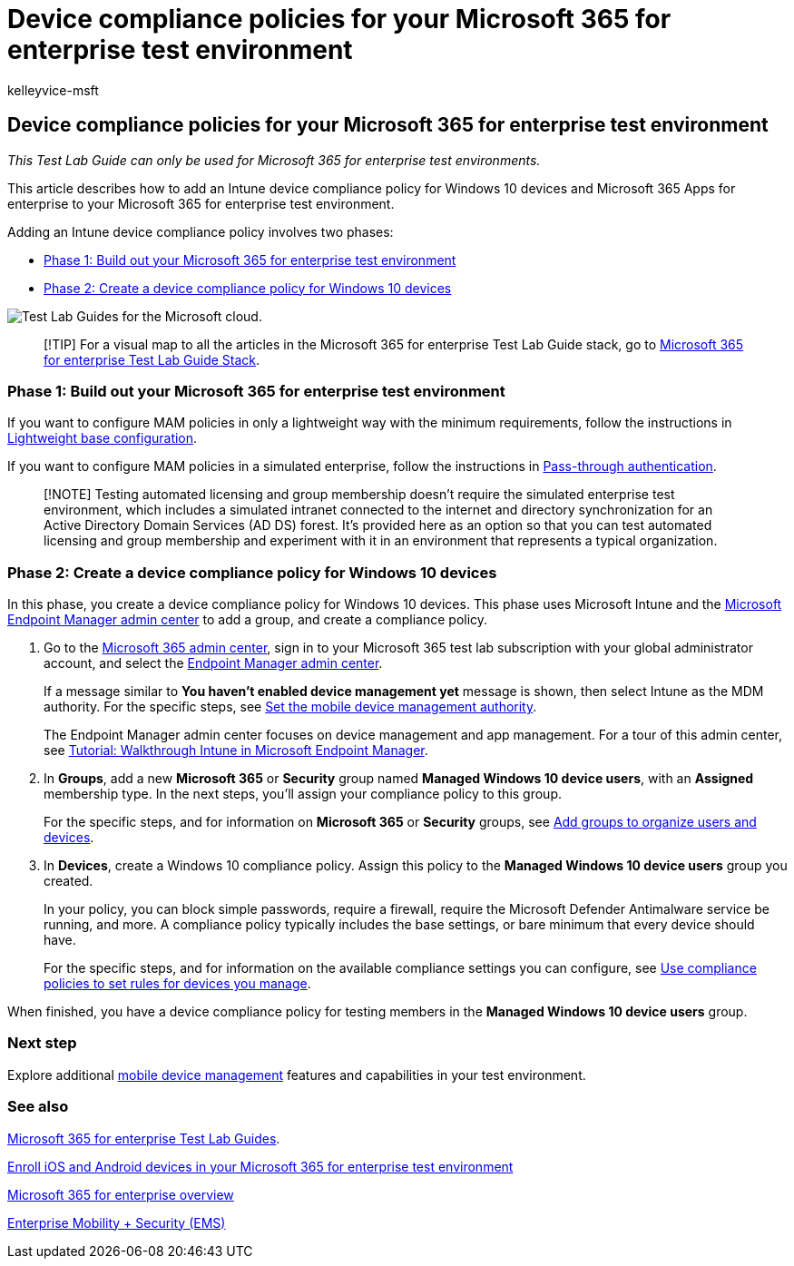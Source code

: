 = Device compliance policies for your Microsoft 365 for enterprise test environment
:audience: ITPro
:author: kelleyvice-msft
:description: Use this Test Lab Guide to add Intune device compliance policies to your Microsoft 365 for enterprise test environment.
:f1.keywords: ["NOCSH"]
:manager: scotv
:ms.assetid: 1aa9639b-2862-49c4-bc33-1586dda636b8
:ms.author: kvice
:ms.collection: M365-identity-device-management
:ms.custom: Ent_TLGs
:ms.date: 11/19/2020
:ms.localizationpriority: medium
:ms.service: microsoft-365-enterprise
:ms.topic: article

== Device compliance policies for your Microsoft 365 for enterprise test environment

_This Test Lab Guide can only be used for Microsoft 365 for enterprise test environments._

This article describes how to add an Intune device compliance policy for Windows 10 devices and Microsoft 365 Apps for enterprise to your Microsoft 365 for enterprise test environment.

Adding an Intune device compliance policy involves two phases:

* <<phase-1-build-out-your-microsoft-365-for-enterprise-test-environment,Phase 1: Build out your Microsoft 365 for enterprise test environment>>
* <<phase-2-create-a-device-compliance-policy-for-windows-10-devices,Phase 2: Create a device compliance policy for Windows 10 devices>>

image::../media/m365-enterprise-test-lab-guides/cloud-tlg-icon.png[Test Lab Guides for the Microsoft cloud.]

____
[!TIP] For a visual map to all the articles in the Microsoft 365 for enterprise Test Lab Guide stack, go to link:../downloads/Microsoft365EnterpriseTLGStack.pdf[Microsoft 365 for enterprise Test Lab Guide Stack].
____

=== Phase 1: Build out your Microsoft 365 for enterprise test environment

If you want to configure MAM policies in only a lightweight way with the minimum requirements, follow the instructions in xref:lightweight-base-configuration-microsoft-365-enterprise.adoc[Lightweight base configuration].

If you want to configure MAM policies in a simulated enterprise, follow the instructions in xref:pass-through-auth-m365-ent-test-environment.adoc[Pass-through authentication].

____
[!NOTE] Testing automated licensing and group membership doesn't require the simulated enterprise test environment, which includes a simulated intranet connected to the internet and directory synchronization for an Active Directory Domain Services (AD DS) forest.
It's provided here as an option so that you can test automated licensing and group membership and experiment with it in an environment that represents a typical organization.
____

=== Phase 2: Create a device compliance policy for Windows 10 devices

In this phase, you create a device compliance policy for Windows 10 devices.
This phase uses Microsoft Intune and the https://go.microsoft.com/fwlink/?linkid=2109431[Microsoft Endpoint Manager admin center] to add a group, and create a compliance policy.

. Go to the https://admin.microsoft.com[Microsoft 365 admin center], sign in to your Microsoft 365 test lab subscription with your global administrator account, and select the https://go.microsoft.com/fwlink/?linkid=2109431[Endpoint Manager admin center].
+
If a message similar to *You haven't enabled device management yet* message is shown, then select Intune as the MDM authority.
For the specific steps, see link:/mem/intune/fundamentals/mdm-authority-set[Set the mobile device management authority].
+
The Endpoint Manager admin center focuses on device management and app management.
For a tour of this admin center, see link:/mem/intune/fundamentals/tutorial-walkthrough-endpoint-manager[Tutorial: Walkthrough Intune in Microsoft Endpoint Manager].

. In *Groups*, add a new *Microsoft 365* or *Security* group named *Managed Windows 10 device users*, with an *Assigned* membership type.
In the next steps, you'll assign your compliance policy to this group.
+
For the specific steps, and for information on *Microsoft 365* or *Security* groups, see link:/mem/intune/fundamentals/groups-add[Add groups to organize users and devices].

. In *Devices*, create a Windows 10 compliance policy.
Assign this policy to the *Managed Windows 10 device users* group you created.
+
In your policy, you can block simple passwords, require a firewall, require the Microsoft Defender Antimalware service be running, and more.
A compliance policy typically includes the base settings, or bare minimum that every device should have.
+
For the specific steps, and for information on the available compliance settings you can configure, see link:/mem/intune/protect/device-compliance-get-started[Use compliance policies to set rules for devices you manage].

When finished, you have a device compliance policy for testing members in the *Managed Windows 10 device users* group.

=== Next step

Explore additional link:m365-enterprise-test-lab-guides.md#mobile-device-management[mobile device management] features and capabilities in your test environment.

=== See also

xref:m365-enterprise-test-lab-guides.adoc[Microsoft 365 for enterprise Test Lab Guides].

xref:enroll-ios-and-android-devices-in-your-microsoft-enterprise-365-dev-test-environ.adoc[Enroll iOS and Android devices in your Microsoft 365 for enterprise test environment]

xref:microsoft-365-overview.adoc[Microsoft 365 for enterprise overview]

https://www.microsoft.com/cloud-platform/enterprise-mobility-security[Enterprise Mobility + Security (EMS)]
